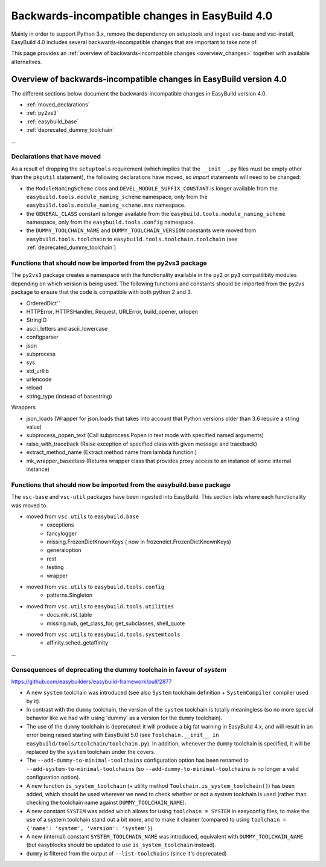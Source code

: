 .. _changes:

Backwards-incompatible changes in EasyBuild 4.0
===============================================

Mainly in order to support Python 3.x, remove the dependency on setuptools and ingest vsc-base and vsc-install, EasyBuild 4.0 includes several backwards-incompatible changes that are important to take note of.

This page provides an :ref:`overview of backwards-incompatible changes <overview_changes>` together with available alternatives.

.. _overview_changes:

Overview of backwards-incompatible changes in EasyBuild version 4.0
-------------------------------------------------------------------

The different sections below document the backwards-incompatible changes in EasyBuild version 4.0.

* :ref:`moved_declarations`
* :ref:`py2vs3`
* :ref:`easybuild_base`
* :ref:`deprecated_dummy_toolchain`

...

.. _moved_declarations:

Declarations that have moved
~~~~~~~~~~~~~~~~~~~~~~~~~~~~

As a result of dropping the ``setuptools`` requirement (which implies that the ``__init__.py`` files must be empty other than the ``pkgutil`` statement), the following declarations have moved, so `import` statements will need to be changed:

* the ``ModuleNamingScheme`` class and ``DEVEL_MODULE_SUFFIX_CONSTANT`` is longer available from the ``easybuild.tools.module_naming_scheme``  namespace, only from the ``easybuild.tools.module_naming_scheme.mns`` namespace.
* the ``GENERAL_CLASS`` constant is longer available from the ``easybuild.tools.module_naming_scheme`` namespace, only from the ``easybuild.tools.config`` namespace.
* the ``DUMMY_TOOLCHAIN_NAME`` and ``DUMMY_TOOLCHAIN_VERSION`` constants were moved from ``easybuild.tools.toolchain`` to ``easybuild.tools.toolchain.toolchain`` (see :ref:`deprecated_dummy_toolchain`)

.. _py2vs3:

Functions that should now be imported from the py2vs3 package
~~~~~~~~~~~~~~~~~~~~~~~~~~~~~~~~~~~~~~~~~~~~~~~~~~~~~~~~~~~~~~~

The ``py2vs3`` package creates a namespace with the functionality available in the ``py2`` or ``py3`` compatilibity modules depending on which version is being used. The following functions and constants should be imported from the ``py2vs`` package to ensure that the code is compatible with both python 2 and 3.

* OrderedDict``
* HTTPError, HTTPSHandler, Request, URLError, build_opener, urlopen
* StringIO
* ascii_letters and ascii_lowercase
* configparser
* json
* subprocess
* sys
* std_urllib
* urlencode
* reload
* string_type (instead of basestring)

Wrappers

* json_loads (Wrapper for json.loads that takes into account that Python versions older than 3.6 require a string value)
* subprocess_popen_text (Call subprocess.Popen in text mode with specified named arguments)
* raise_with_traceback (Raise exception of specified class with given message and traceback)
* extract_method_name (Extract method name from lambda function.)
* mk_wrapper_baseclass (Returns wrapper class that provides proxy access to an instance of some internal instance)

.. _easybuild_base:

Functions that should now be imported from the easybuild.base package
~~~~~~~~~~~~~~~~~~~~~~~~~~~~~~~~~~~~~~~~~~~~~~~~~~~~~~~~~~~~~~~~~~~~~

The ``vsc-base`` and ``vsc-util`` packages have been ingested into EasyBuild. This section lists where each functionality was moved to.

* moved from ``vsc.utils`` to ``easybuild.base``
    * exceptions
    * fancylogger
    * missing.FrozenDictKnownKeys ( now in frozendict.FrozenDictKnownKeys)
    * generaloption
    * rest
    * testing
    * wrapper
* moved from ``vsc.utils`` to ``easybuild.tools.config``
    * patterns.Singleton
* moved from ``vsc.utils`` to ``easybuild.tools.utilities``
    * docs.mk_rst_table
    * missing.nub, get_class_for, get_subclasses, shell_quote
* moved from ``vsc.utils`` to ``easybuild.tools.systemtools``
    * affinity.sched_getaffinity

...

.. _deprecated_dummy_toolchain:

Consequences of deprecating the dummy toolchain in favour of `system`
~~~~~~~~~~~~~~~~~~~~~~~~~~~~~~~~~~~~~~~~~~~~~~~~~~~~~~~~~~~~~~~~~~~~~

https://github.com/easybuilders/easybuild-framework/pull/2877

* A new ``system`` toolchain was introduced (see also ``System`` toolchain definition + ``SystemCompiler`` compiler used by it).

* In contrast with the ``dummy`` toolchain, the version of the ``system`` toolchain is totally meaningless (so no more special behavior like we had with using 'dummy' as a version for the ``dummy`` toolchain).

* The use of the ``dummy`` toolchain is deprecated: it will produce a big fat warning in EasyBuild 4.x, and will result in an error being raised starting with EasyBuild 5.0 (see ``Toolchain.__init__ in easybuild/tools/toolchain/toolchain.py``). In addition, whenever the ``dummy`` toolchain is specified, it will be replaced by the ``system`` toolchain under the covers.

* The ``--add-dummy-to-minimal-toolchains`` configuration option has been renamed to ``--add-system-to-minimal-toolchains`` (so ``--add-dummy-to-minimal-toolchains`` is no longer a valid configuration option).

* A new function ``is_system_toolchain`` (+ utility method ``Toolchain.is_system_toolchain()``) has been added, which should be used wherever we need to check whether or not a system toolchain is used (rather than checking the toolchain name against ``DUMMY_TOOLCHAIN_NAME``).

* A new constant ``SYSTEM`` was added which allows for using ``toolchain = SYSTEM`` in easyconfig files, to make the use of a system toolchain stand out a bit more, and to make it cleaner (compared to using ``toolchain = {'name': 'system', 'version': 'system'}``).

* A new (internal) constant ``SYSTEM_TOOLCHAIN_NAME`` was introduced, equivalent with ``DUMMY_TOOLCHAIN_NAME`` (but easyblocks should be updated to use ``is_system_toolchain`` instead).

* ``dummy`` is filtered from the output of ``--list-toolchains`` (since it's deprecated)


